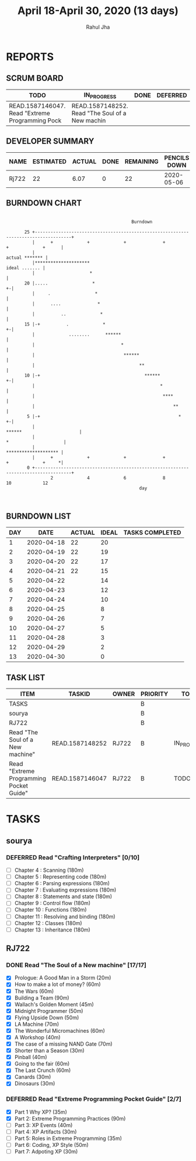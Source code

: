 #+TITLE: April 18-April 30, 2020 (13 days)
#+AUTHOR: Rahul Jha
#+EMAIL: rj722@protonmail.com
#+PROPERTY: Effort_ALL 0 0:05 0:10 0:30 1:00 2:00 3:00 4:00
#+TODO: TODO IN_PROGRESS | DONE DEFERRED
#+COLUMNS: %35ITEM %TASKID %OWNER %3PRIORITY %TODO %5ESTIMATED{+} %3ACTUAL{+}

* REPORTS
** SCRUM BOARD
#+BEGIN: block-update-board
| TODO                                            | IN_PROGRESS                                     | DONE | DEFERRED |
|-------------------------------------------------+-------------------------------------------------+------+----------|
| READ.1587146047. Read "Extreme Programming Pock | READ.1587148252. Read "The Soul of a New machin |      |          |
#+END:
** DEVELOPER SUMMARY
#+BEGIN: block-update-summary
| NAME  | ESTIMATED | ACTUAL | DONE | REMAINING | PENCILS DOWN | PROGRESS   |
|-------+-----------+--------+------+-----------+--------------+------------|
| Rj722 |        22 |   6.07 |    0 |        22 |   2020-05-06 | ---------- |
#+END:
** BURNDOWN CHART
#+BEGIN: block-update-graph
:                                                                                                    
:                                                 Burndown                                           
:                                                                                                    
:        25 +------------------------------------------------------------------------------------+   
:           |      +             +             +              +             +             +      |   
:           |                                                                     actual ******* |   
:           |*********************                                                 ideal ....... |   
:           |                     *                                                              |   
:        20 |.....                 *                                                           +-|   
:           |     .                 *                                                            |   
:           |      ....              *                                                           |   
:           |          ..             *                                                          |   
:        15 |-+          .             *                                                       +-|   
:           |             ........      ******                                                   |   
:           |                                 *                                                  |   
:           |                                  ******                                            |   
:           |                                        **                                          |   
:        10 |-+                                        ******                                  +-|   
:           |                                                *                                   |   
:           |                                                 ****                               |   
:           |                                                     **                             |   
:         5 |-+                                                     *                          +-|   
:           |                                                        ******                      |   
:           |                                                              *                     |   
:           |                                                               ******************** |   
:           |      +             +             +              +             +             +     *|   
:         0 +------------------------------------------------------------------------------------+   
:                  2             4             6              8             10            12         
:                                                    day                                             
:                                                                                                    
:
#+END:
** BURNDOWN LIST
#+PLOT: title:"Burndown" ind:1 deps:(3 4) set:"term dumb" set:"xtics scale 0.5" set:"ytics scale 0.5" file:"burndown.plt" set:"xrange [0:17]"
#+BEGIN: block-update-burndown
| DAY |       DATE | ACTUAL | IDEAL | TASKS COMPLETED |
|-----+------------+--------+-------+-----------------|
|   1 | 2020-04-18 |     22 |    20 |                 |
|   2 | 2020-04-19 |     22 |    19 |                 |
|   3 | 2020-04-20 |     22 |    17 |                 |
|   4 | 2020-04-21 |     22 |    15 |                 |
|   5 | 2020-04-22 |        |    14 |                 |
|   6 | 2020-04-23 |        |    12 |                 |
|   7 | 2020-04-24 |        |    10 |                 |
|   8 | 2020-04-25 |        |     8 |                 |
|   9 | 2020-04-26 |        |     7 |                 |
|  10 | 2020-04-27 |        |     5 |                 |
|  11 | 2020-04-28 |        |     3 |                 |
|  12 | 2020-04-29 |        |     2 |                 |
|  13 | 2020-04-30 |        |     0 |                 |
#+END:
** TASK LIST
#+BEGIN: columnview :hlines 2 :maxlevel 5 :id "TASKS"
| ITEM                                    | TASKID          | OWNER | PRIORITY | TODO        | ESTIMATED | ACTUAL |
|-----------------------------------------+-----------------+-------+----------+-------------+-----------+--------|
| TASKS                                   |                 |       | B        |             |        22 |   6.07 |
|-----------------------------------------+-----------------+-------+----------+-------------+-----------+--------|
| sourya                                  |                 |       | B        |             |           |        |
|-----------------------------------------+-----------------+-------+----------+-------------+-----------+--------|
| RJ722                                   |                 |       | B        |             |        22 |   6.07 |
| Read "The Soul of a New machine"        | READ.1587148252 | RJ722 | B        | IN_PROGRESS |        16 |   6.07 |
| Read "Extreme Programming Pocket Guide" | READ.1587146047 | RJ722 | B        | TODO        |         6 |        |
#+END:


* TASKS
  :PROPERTIES:
  :ID:       TASKS
  :SPRINTLENGTH: 13
  :SPRINTSTART: <2020-04-18 Sat> 
  :wpd-RJ722: 2
  :wpd-sourya: 3
  :END:
** sourya
*** DEFERRED Read "Crafting Interpreters" [0/10]
    CLOSED: [2020-05-02 Sat 21:10]
    :PROPERTIES:
    :ESTIMATED: 30
    :ACTUAL:
    :OWNER: sourya
    :ID: READ.1587227996
    :TASKID: READ.1587227996
    :END:
    :LOGBOOK:
    :END:
    - [ ] Chapter  4  : Scanning               (180m)
    - [ ] Chapter  5  : Representing code      (180m)
    - [ ] Chapter  6  : Parsing expressions    (180m)
    - [ ] Chapter  7  : Evaluating expressions (180m)
    - [ ] Chapter  8  : Statements and state   (180m)
    - [ ] Chapter  9  : Control flow           (180m)
    - [ ] Chapter  10 : Functions              (180m)
    - [ ] Chapter  11 : Resolving and binding  (180m)
    - [ ] Chapter  12 : Classes                (180m)
    - [ ] Chapter  13 : Inheritance            (180m)

** RJ722
*** DONE Read "The Soul of a New machine" [17/17]
    CLOSED: [2020-04-26 Sun 05:10]
    :PROPERTIES:
    :ESTIMATED: 16
    :ACTUAL:   10.22
    :OWNER: RJ722
    :ID: READ.1587148252
    :TASKID: READ.1587148252
    :END:
    :LOGBOOK:
    --- Chapter 15 ---
    CLOCK: [2020-04-26 Sun 04:42]--[2020-04-26 Sun 05:05] =>  0:23
    --- Chapter 14 ---
    CLOCK: [2020-04-26 Sun 04:18]--[2020-04-26 Sun 04:38] =>  0:20
    --- Chapter 13 ---
    CLOCK: [2020-04-26 Sun 03:45]--[2020-04-26 Sun 04:18] =>  0:33
    --- Chapter 12 ---
    CLOCK: [2020-04-26 Sun 03:08]--[2020-04-26 Sun 03:45] =>  0:37
    --- Chapter 11 ---
    CLOCK: [2020-04-26 Sun 02:25]--[2020-04-26 Sun 02:45] =>  0:20
    --- Chapter 10 ---
    CLOCK: [2020-04-25 Sat 02:45]--[2020-04-25 Sat 03:35] =>  0:50
    --- Chapter  9 ---
    CLOCK: [2020-04-25 Sat 02:21]--[2020-04-25 Sat 02:45] =>  0:24
    CLOCK: [2020-04-23 Fri 01:58]--[2020-04-23 Fri 02:05] =>  0:08
    --- Chapter  8 ---
    CLOCK: [2020-04-23 Fri 01:53]--[2020-04-23 Fri 01:58] =>  0:05
    CLOCK: [2020-04-22 Wed 10:16]--[2020-04-22 Wed 10:46] =>  0:30
    --- Chapter  7 ---
    CLOCK: [2020-04-21 Tue 10:46]--[2020-04-21 Tue 11:37] =>  0:51
    --- Chapter  6 ---
    CLOCK: [2020-04-21 Tue 09:58]--[2020-04-21 Tue 10:39] =>  0:41
    --- Chapter  5 ---
    CLOCK: [2020-04-21 Tue 01:54]--[2020-04-21 Tue 02:46] =>  0:52
    CLOCK: [2020-04-21 Tue 00:08]--[2020-04-21 Tue 00:16] =>  0:08
    CLOCK: [2020-04-20 Mon 23:57]--[2020-04-21 Tue 00:04] =>  0:07
    --- Chapter  4 ---
    CLOCK: [2020-04-19 Sun 15:12]--[2020-04-19 Sun 15:21] =>  0:09
    CLOCK: [2020-04-19 Sun 14:37]--[2020-04-19 Sun 15:06] =>  0:29
    --- Chapter  3 ---
    CLOCK: [2020-04-19 Sun 13:58]--[2020-04-19 Sun 14:35] =>  0:37
    --- Chapter  2 ---
    CLOCK: [2020-04-19 Sun 13:31]--[2020-04-19 Sun 13:58] =>  0:27
    CLOCK: [2020-04-19 Sun 10:28]--[2020-04-19 Sun 10:53] =>  0:25
    --- Chapter  1 ---
    CLOCK: [2020-04-19 Sun 10:05]--[2020-04-19 Sun 10:28] =>  0:23
    CLOCK: [2020-04-19 Sun 02:55]--[2020-04-19 Sun 03:30] =>  0:35
    ---  Prologue  ---
    CLOCK: [2020-04-17 Fri 15:22]--[2020-04-17 Sun 15:42] =>  0:20
    :END:
    - [X] Prologue: A Good Man in a Storm (20m)
    - [X] How to make a lot of money? (60m)
    - [X] The Wars (60m)
    - [X] Building a Team (90m)
    - [X] Wallach's Golden Moment (45m)
    - [X] Midnight Programmer (50m)
    - [X] Flying Upside Down (50m)
    - [X] LA Machine (70m)
    - [X] The Wonderful Micromachines (60m)
    - [X] A Workshop (40m)
    - [X] The case of a missing NAND Gate (70m)
    - [X] Shorter than a Season (30m)
    - [X] Pinball (40m)
    - [X] Going to the fair (60m)
    - [X] The Last Crunch (60m)
    - [X] Canards (30m)
    - [X] Dinosaurs (30m)
*** DEFERRED Read "Extreme Programming Pocket Guide" [2/7]
    CLOSED: [2020-05-02 Sat 21:10]
   :PROPERTIES:
   :ESTIMATED: 6
   :ACTUAL:   1.30
   :OWNER: RJ722
   :ID: READ.1587146047
   :TASKID: READ.1587146047
   :END:
   :LOGBOOK:
   --- Part 2 ---
   CLOCK: [2020-04-30 Thu 02:55]--[2020-04-30 Thu 03:20] =>  0:25
   CLOCK: [2020-04-27 Mon 02:42]--[2020-04-27 Mon 02:59] =>  0:17
   --- Part 1 ---
   CLOCK: [2020-04-27 Mon 02:16]--[2020-04-27 Mon 02:42] =>  0:26
   --- Foreword + Preface ---
   CLOCK: [2020-04-27 Mon 02:03]--[2020-04-27 Mon 02:13] =>  0:10
   :END:
    - [X] Part 1 Why XP?                        (35m)
    - [X] Part 2: Extreme Programming Practices (90m)
    - [ ] Part 3: XP Events                     (40m)
    - [ ] Part 4: XP Artifacts                  (30m)
    - [ ] Part 5: Roles in Extreme Programming  (35m)
    - [ ] Part 6: Coding, XP Style              (50m)
    - [ ] Part 7: Adpoting XP                   (30m)
